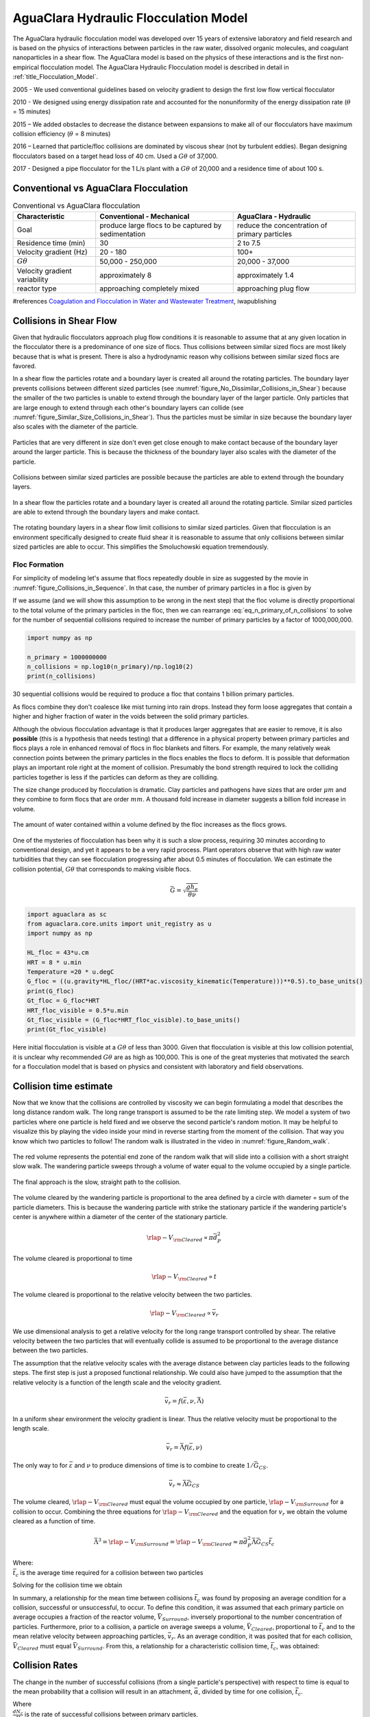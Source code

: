 .. _title_Flocculation_Model:

*****************************************
AguaClara Hydraulic Flocculation Model
*****************************************

The AguaClara hydraulic flocculation model was developed over 15 years of extensive laboratory and field research and is based on the physics of interactions between particles in the raw water, dissolved organic molecules, and coagulant nanoparticles in a shear flow. The AguaClara model is based on the physics of these interactions and is the first non-empirical flocculation model. The AguaClara Hydraulic Flocculation model is described in detail in :ref:`title_Flocculation_Model`.

2005 - We used conventional guidelines based on velocity gradient to design the first low flow vertical flocculator

2010 - We designed using energy dissipation rate and accounted for the nonuniformity of the energy dissipation rate (:math:`\theta` = 15 minutes)

2015 – We added obstacles to decrease the distance between expansions to make all of our flocculators have maximum collision efficiency (:math:`\theta` = 8 minutes)

2016 – Learned that particle/floc collisions are dominated by viscous shear (not by turbulent eddies). Began designing flocculators based on a target head loss of 40 cm. Used a :math:`G\theta` of 37,000.

2017 - Designed a pipe flocculator for the 1 L/s plant with a :math:`G\theta` of 20,000 and a residence time of about 100 s.

Conventional vs AguaClara Flocculation
---------------------------------------

.. csv-table:: Conventional vs AguaClara flocculation
   :header: "Characteristic", "Conventional - Mechanical", "AguaClara - Hydraulic"
   :align: center

   Goal, produce large flocs to be captured by sedimentation, reduce the concentration of primary particles
   Residence time (min), 30, 2 to 7.5
   Velocity gradient (Hz), 20 - 180, 100+
   :math:`G\theta`, "50,000 - 250,000", "20,000 - 37,000"
   Velocity gradient variability, approximately 8, approximately 1.4
   reactor type, approaching completely mixed, approaching plug flow

#references `Coagulation and Flocculation in Water and Wastewater Treatment <https://www.iwapublishing.com/news/coagulation-and-flocculation-water-and-wastewater-treatment>`__,
iwapublishing


Collisions in Shear Flow
------------------------

Given that hydraulic flocculators approach plug flow conditions it is reasonable to assume that at any given location in the flocculator there is a predominance of one size of flocs. Thus collisions between similar sized flocs are most likely because that is what is present. There is also a hydrodynamic reason why collisions between similar sized flocs are favored.

In a shear flow the particles rotate and a boundary layer is created all around the rotating particles. The boundary layer prevents collisions between different sized particles (see :numref:`figure_No_Dissimilar_Collisions_in_Shear`) because the smaller of the two particles is unable to extend through the boundary layer of the larger particle. Only particles that are large enough to extend through each other's boundary layers can collide (see :numref:`figure_Similar_Size_Collisions_in_Shear`). Thus the particles must be similar in size because the boundary layer also scales with the diameter of the particle.


.. _figure_No_Dissimilar_Collisions_in_Shear:

.. figure:: ../Images/no_collisions_when_different_sizes.png
   :target: https://youtu.be/f095r0Tvgoc
   :width: 400px
   :align: center
   :alt: No collisions between different sized particles

   Particles that are very different in size don't even get close enough to make contact because of the boundary layer around the larger particle. This is because the thickness of the boundary layer also scales with the diameter of the particle.

Collisions between similar sized particles are possible because the particles are able to extend through the boundary layers.

.. _figure_Similar_Size_Collisions_in_Shear:

.. figure:: ../Images/Similar_Size_Collisions_in_Shear.png
   :target: https://youtu.be/zP-CK5fNH6Y
   :width: 400px
   :align: center
   :alt: Favorable collisions between similar sized particles

   In a shear flow the particles rotate and a boundary layer is created all around the rotating particle. Similar sized particles are able to extend through the boundary layers and make contact.

The rotating boundary layers in a shear flow limit collisions to similar sized particles. Given that flocculation is an environment specifically designed to create fluid shear it is reasonable to assume that only collisions between similar sized particles are able to occur. This simplifies the Smoluchowski equation tremendously.

Floc Formation
===============

For simplicity of modeling let's assume that flocs repeatedly double in size as suggested by the movie in :numref:`figure_Collisions_in_Sequence`. In that case, the number of primary particles in a floc is given by

.. math::
  :label: eq_n_primary_of_n_collisions

    n_{primary} = 2^{n_{collisions}}

If we assume (and we will show this assumption to be wrong in the next step) that the floc volume is directly proportional to the total volume of the primary particles in the floc, then we can rearrange :eq:`eq_n_primary_of_n_collisions` to solve for the number of sequential collisions required to increase the number of primary particles by a factor of 1000,000,000.

.. math::
  :label: n_collisions_not_fractal

    n_{collisions} = \frac{log(n_{primary})}{log(2)}

.. code:: python

  import numpy as np

  n_primary = 1000000000
  n_collisions = np.log10(n_primary)/np.log10(2)
  print(n_collisions)

30 sequential collisions would be required to produce a floc that contains 1 billion primary particles.

As flocs combine they don't coalesce like mist turning into rain drops. Instead they form loose aggregates that contain a higher and higher fraction of water in the voids between the solid primary particles.

Although the obvious flocculation advantage is that it produces larger aggregates that are easier to remove, it is also **possible** (this is a hypothesis that needs testing) that a difference in a physical property between primary particles and flocs plays a role in enhanced removal of flocs in floc blankets and filters. For example, the many relatively weak connection points between the primary particles in the flocs enables the flocs to deform. It is possible that deformation plays an important role right at the moment of collision. Presumably the bond strength required to lock the colliding particles together is less if the particles can deform as they are colliding.

The size change produced by flocculation is dramatic. Clay particles and pathogens have sizes that are order :math:`\mu m` and they combine to form flocs that are order :math:`mm`. A thousand fold increase in diameter suggests a billion fold increase in volume.

.. _figure_Flocs_are_fractals:

.. figure:: ../Images/Flocs_are_fractals.png
   :target: https://youtu.be/tAAC-KY8ZgA
   :width: 400px
   :align: center
   :alt: Flocs are fractals

   The amount of water contained within a volume defined by the floc increases as the flocs grows.

One of the mysteries of flocculation has been why it is such a slow process, requiring 30 minutes according to conventional design, and yet it appears to be a very rapid process. Plant operators observe that with high raw water turbidities that they can see flocculation progressing after about 0.5 minutes of flocculation. We can estimate the collision potential, :math:`G\theta` that corresponds to making visible flocs.

.. math:: \bar G = \sqrt{ \frac{g h_e}{\theta \nu}}

.. code:: python

  import aguaclara as sc
  from aguaclara.core.units import unit_registry as u
  import numpy as np

  HL_floc = 43*u.cm
  HRT = 8 * u.min
  Temperature =20 * u.degC
  G_floc = ((u.gravity*HL_floc/(HRT*ac.viscosity_kinematic(Temperature)))**0.5).to_base_units()
  print(G_floc)
  Gt_floc = G_floc*HRT
  HRT_floc_visible = 0.5*u.min
  Gt_floc_visible = (G_floc*HRT_floc_visible).to_base_units()
  print(Gt_floc_visible)

Here initial flocculation is visible at a :math:`G\theta` of less than 3000. Given that flocculation is visible at this low collision potential, it is unclear why recommended :math:`G\theta` are as high as 100,000. This is one of the great mysteries that motivated the search for a flocculation model that is based on physics and consistent with laboratory and field observations.


Collision time estimate
-----------------------

Now that we know that the collisions are controlled by viscosity we can begin formulating a model that describes the long distance random walk. The long range transport is assumed to be the rate limiting step. We model a system of two particles where one particle is held fixed and we observe the second particle's random motion. It may be helpful to visualize this by playing the video inside your mind in reverse starting from the moment of the collision. That way you know which two particles to follow! The random walk is illustrated in the video in :numref:`figure_Random_walk`.

.. _figure_Random_walk:

.. figure:: ../Images/Random_walk.png
   :target: https://youtu.be/I9sEOJ-kB3A
   :width: 400px
   :align: center
   :alt: Random walk toward a collision

   The red volume represents the potential end zone of the random walk that will slide into a collision with a short straight slow walk. The wandering particle sweeps through a volume of water equal to the volume occupied by a single particle.


.. _figure_Final_approach:

.. figure:: ../Images/Final_approach.png
   :target: https://youtu.be/BtG-IxCGAUk
   :width: 400px
   :align: center
   :alt: Final approach to a collision

   The final approach is the slow, straight path to the collision.

The volume cleared by the wandering particle is proportional to the area defined by a circle with diameter = sum of the particle diameters. This is because the wandering particle with strike the stationary particle if the wandering particle's center is anywhere within a diameter of the center of the stationary particle.

.. math:: {\rlap{-} V_{\rm{Cleared}}} \propto \pi \bar d_P^2

The volume cleared is proportional to time

.. math:: {\rlap{-} V_{\rm{Cleared}}} \propto t

The volume cleared is proportional to the relative velocity between the two particles.

.. math:: {\rlap{-} V_{\rm{Cleared}}} \propto \bar v_r

We use dimensional analysis to get a relative velocity for the long range transport controlled by shear. The relative velocity between the two particles that will eventually collide is assumed to be proportional to the average distance between the two particles.

The assumption that the relative velocity scales with the average distance between clay particles leads to the following steps. The first step is just a proposed functional relationship. We could also have jumped to the assumption that the relative velocity is a function of the length scale and the velocity gradient.

.. math:: \bar v_r = f \left( \bar \varepsilon ,\nu ,\bar \Lambda \right)

In a uniform shear environment the velocity gradient is linear. Thus the relative velocity must be proportional to the length scale.

.. math:: \bar v_r = \bar \Lambda f \left( \bar \varepsilon ,\nu \right)

The only way to for :math:`\bar \varepsilon` and :math:`\nu` to produce dimensions of time is to combine to create :math:`1/\bar G_{CS}`.

.. math:: \bar v_r \approx \bar \Lambda \bar G_{CS}

The volume cleared, :math:`{\rlap{-} V_{\rm{Cleared}}}` must equal the volume occupied by one particle, :math:`{\rlap{-} V_{\rm{Surround}}}` for a collision to occur. Combining the three equations for :math:`{\rlap{-} V_{\rm{Cleared}}}` and the equation for :math:`v_r` we obtain the volume cleared as a function of time.

.. math::
  \bar \Lambda^3 = {\rlap{-} V_{\rm{Surround}}} = {\rlap{-} V_{\rm{Cleared}}} \approx \pi \bar d_P^2 \bar \Lambda \bar G_{CS} \bar t_c

| Where:
| :math:`\bar t_c` is the average time required for a collision between two particles

Solving for the collision time we obtain

.. math::
  :label: tc

  \bar t_c \approx \frac{\bar \Lambda^2}{\pi \bar d_P^2 \bar G_{CS}}

In summary, a relationship for the mean time between collisions :math:`\bar{t_{c}}` was found by proposing an average condition for a collision, successful or unsuccessful, to occur. To define this condition, it was assumed that each primary particle on average occupies a fraction of the reactor volume, :math:`\bar{V}_{Surround}`, inversely proportional to the number concentration of particles. Furthermore, prior to a collision, a particle on average sweeps a volume, :math:`\bar{V}_{Cleared}`, proportional to :math:`\bar{t_c}` and to the mean relative velocity between approaching particles, :math:`\bar{v}_r`. As an average condition, it was posited that for each collision, :math:`\bar{V}_{Cleared}` must equal :math:`\bar{V}_{Surround}`. From this, a relationship for a characteristic collision time, :math:`\bar{t_c}`, was obtained:

.. _heading_Floc_Collision_Rates:

Collision Rates
---------------

The change in the number of successful collisions (from a single particle's perspective) with respect to time is equal to the mean probability that a collision will result in an attachment, :math:`\bar{\alpha}`, divided by time for one collision, :math:`\bar t_c`.

.. math::
  :label: dNc

	 \frac{dN_c}{dt}=\frac{\bar{\alpha}}{\bar{t_{c}}},


| Where
| :math:`\frac{dN_c}{dt}` is the rate of successful collisions between primary particles,
| :math:`\bar{\alpha}` is the mean probability that a collision will result in an attachment,
| :math:`\bar{t_{c}}` is the mean time between collisions of primary particles.

The probability that two primary particles attach is expected to be equal to the probability that at least one of the colliding particles has a precipitated coagulant nanoparticle at the initial contact point. It is simpler to derive the probability of attachment from the probability that neither particle has a coagulant nanoparticle at the point where the two particles collide, since the probability of a successful collision includes the probabilities of one particle and of both particles having a coagulant precipitate. The probability of one particle colliding at a point without a coagulant precipitate is :math:`(1-\bar{\Gamma})`, so the probability of neither particle having a coagulant precipitate at the point of collision is :math:`(1-\bar{\Gamma})^2`. As this is the probability of a failed collision, the probability of a successful collision is :math:`1-(1-\bar{\Gamma})^2`.

Since the model assumes an initially monodisperse population of primary particles and that collisions between differently-sized particles are unfavorable, differential sedimentation is considered negligible.  Brownian motion is only significant for particles smaller than 1 :math:`\mu m` :cite:`Floc_Model-benjamin_water_2013`, and so this model makes the assumption that primary particles are larger than 1 :math:`\mu m`.

The collision rate :cite:`Floc_Model-pennock_theoretical_2016` can be obtained by substituting Equation :eq:`tc` into Equation :eq:`dNc`.

.. math::
  :label: Nclam

	  \frac{dN_{c}}{dt}=\pi\bar{\alpha}\frac{\bar{d}_{P}^2}{\bar \Lambda^2} \bar G_{CS}


where :math:`\bar G_{CS}` is the Camp Stein velocity gradient.

Because the flocculation performance equation will ultimately track particle concentration, the concentration of primary particles, :math:`C_{P}`, was substituted for :math:`\bar \Lambda` using

.. math::
  :label: Ld

	 \bar \Lambda^3=\frac{\pi}{6}\frac{\rho_{P}}{C_{P}}\bar{d}_P^3,


where :math:`\rho_{P}` is the characteristic density of primary particles. Equation :eq:`Ld` can be substituted into Equation :eq:`Nclam` to result in:

.. math::
  :label: Ncld

   dN_{c}=\pi\bar{\alpha}\left(\frac{6}{\pi}\frac{C_{P}}{\rho_P}\right)^{2/3}\bar G_{CS}dt.



Equation :eq:`Ncld` reveals that :math:`\frac{dN_c}{dt}` increases with :math:`C_P` and :math:`\bar{\Gamma}`. During flocculation
:math:`C_P` will decrease and thus :math:`\frac{dN_c}{dt}` will also decrease.

Coagulant nanoparticle and primary particle Model
-------------------------------------------------

Continuing from :cite:`Floc_Model-pennock_theoretical_2016`, the above Lagrangian differential relationships are further developed to become integrated performance prediction equations. Equation :eq:`Ncld` cannot be integrated as written because the concentration of primary particles is expected to change with each collision, and thus that relationship must be specified. During the average time required for one collision it is expected that approximately :math:`e^{-1}` of the particles will undergo at least one collision. The time required for a collision will change as flocculation proceeds as the average distance between primary particles increases. The rate of loss of primary particles due to successful collisions will be first order with respect to the number of successful collisions.

.. math::
  :label: dCP

	 \frac{dC_{P}}{dN_{c}}=-kC_{P},


where :math:`k` is an experimentally-derived constant that physically represents the portion of the primary particles that become settleable particles on average after each collision time, :math:`\bar{t_c}`, and will depend, in part, upon the design capture velocity, :math:`\bar v_c`, used for sedimentation. Since :math:`\bar{t_c}` increases over time as :math:`\bar \Lambda` increases, the above formulation is not proportional to :math:`\frac{dC_P}{dt}`. Physically, Equation :eq:`dCP` states that, with each progressive primary particle collision, :math:`C_P` decreases by some proportion. Further, Equation :eq:`dCP` states that this decrease is directly proportional to :math:`C_P`. With each successive successful collision, the absolute reduction in :math:`C_P` is less than the prior one. The value of :math:`k` is expected to be less than 1, because not all primary particles will have a collision and grow to a size with a sedimentation velocity greater than :math:`\bar v_c` in the average time required for a collision.

Having Equation :eq:`dCP`, the next step is to substitute it into Equation :eq:`Ncld` and integrate. Solving Equation :eq:`dCP` for :math:`dN_{c}`, substituting it into Equation :eq:`Ncld` and rewriting the equations in terms of primary particles results in Equation :eq:`dCPlam`,

.. math::
  :label: dCPlam

	 \frac{dC_{P}}{-kC_{P}}=\pi\bar{\alpha}\left(\frac{6}{\pi}\frac{C_{P}}{\rho_P}\right)^{2/3}\bar G_{CS}dt,


It is interesting to note that rearranging Equation :eq:`dCPlam` in terms of :math:`\frac{dC_P}{dt}` gives a :math:`C_P` exponent of :math:`\frac{5}{3}`. Previous flocculation rate equations were second-order, but the observed flocculation rate was less than second-order :cite:`Floc_Model-benjamin_water_2013`. The slight deviation from an exponent of two comes from the assumption of :cite:`Floc_Model-pennock_theoretical_2016` that relative velocity between colliding particles scales with :math:`\Lambda` rather than :math:`d_P`. This is to say that, in dilute suspensions characteristic of raw water, where particles are separated by :math:`\bar \Lambda\gg \bar{d}_P`, the majority of :math:`\bar{t_c}` is spent with the distance between particles characterized by :math:`\bar \Lambda` instead of :math:`\bar{d}_P`. The time required for the final approach for a collision is hypothesized to be insignificant compared the time for :math:`\bar{V}_Cleared` to equal :math:`\bar{V}_Surround`.

From Equation :eq:`dCPlam` it is possible to integrate and obtain equations for flocculation performance. After separation of variables, one side of the equation is integrated with respect to time from the initial time (:math:`t=0`) to the time of interest, generally taken to be the mean hydraulic residence time (:math:`t=\theta`). The other side of the equation is integrated with respect to the concentration of primary particles from the value at the initial time (:math:`C_{P_0}`), equivalent to the initial concentration of primary particles, to the concentration of primary particles at the time of interest (:math:`C_{P}`). The integral becomes:

.. math::
  :label: intdCPlam

	 \frac{1}{\pi}\left(\rho_{P}\frac{\pi}{6}\right)^{2/3}\int_{C_{P_0}}^{C_{P}}C_{P}^{-5/3}dC_{P}=-k\bar{\alpha}\bar G_{CS}\int_0^\theta dt.


The integral on the left hand side assumes that :math:`\rho_{P}` does not change as :math:`C_P` changes. One assumption on the right side is that :math:`\bar{\Gamma}`, of which :math:`\bar{\alpha}` is a function, does not vary with :math:`t`. This requires that adsorption of coagulant to colloidal particles in rapid mix be fast enough to be approximated as completed by the beginning of flocculation. This assumption may not be valid for high rate flocculators especially under conditions of low :math:`C_{P_0}`. Further work on the rate and efficacy of coagulant nanoparticle attachment to primary particle surfaces is needed.

The other assumption on the right hand side is that the mean velocity gradient, :math:`\bar G_{CS}`, does not change over the course of the flocculation process. In mechanically-mixed flocculators, the use of a simple spatial average is not reasonable, as the velocity gradient changes dramatically from the bulk flow to the tip of the impeller blade and individual particles follow different paths that expose them to different velocity gradient zones in different sequences and durations :cite:`Floc_Model-boller_particles_1998`. The distribution of residence times in a mechanical flocculator would also need to be taken into account for the integration. For baffled hydraulic flocculators, on the other hand, the use of the spatial average, :math:`\bar G_{CS}`, and considering it constant with :math:`t` is generally a reasonable approximation, as mixing energy in a well-designed hydraulic flocculator is rather uniformly distributed spatially, the zones of higher energy dissipation rate after the baffles do not vary appreciably with time when operating at a constant flow rate, and all particles have similar residence times in the flocculator.

Integration of Equation :eq:`intdCPlam` gives:

.. math::
  :label: CPlamint

	 \frac{3}{2\pi}\left(\rho_{P}\frac{\pi}{6}\right)^{2/3}\left(C_{P}^{-2/3}-C_{P_0}^{-2/3}\right)=k\bar{\alpha}\bar G_{CS}\theta.


This can be put in terms of :math:`\bar \Lambda` for simplicity by using Equation :eq:`Ld` and rearranging in terms of the familiar Camp-Stein parameter, :math:`\bar G_{CS}\theta`, to be

.. math::
  :label: Gtlam

	 \bar G_{CS}\theta = \frac{3}{2}\frac{{\left( {{\bar \Lambda ^2} - \bar \Lambda_0^2} \right)}}{{k\pi\bar{\alpha} \bar{d}_P^2}}.


Equation :eq:`Gtlam` gives guidance for flocculator design in that higher values of :math:`\bar G_{CS}\theta` are needed for flocculators to achieve greater changes in :math:`\bar \Lambda` (or :math:`C_P`) or to overcome low :math:`\bar{\Gamma}`. It should be noted that the :math:`\bar \Lambda_0` term in Equation :eq:`Gtlam` will generally be very small compared to the :math:`\bar \Lambda` term for most flocculation scenarios. In this case the initial particle separation distance, :math:`\bar \Lambda_0` can be considered negligible. While simplifying the equation, this also gives the result that **flocculators must be designed** not so much for the particle concentrations they will receive but **for the particle concentrations they are intended to produce**.

Modifying Equation :eq:`Gtlam` to be in terms of :math:`C_P` produces:

.. math::
  :label: GtlamSim

	 \bar G_{CS}\theta = \frac{3}{2k\pi\bar{\alpha}}\left(\frac{\pi}{6}\frac{\rho_P}{C_P}\right)^{2/3}.


A desirable way to represent flocculation performance is with the negative log of the fraction of particles remaining (also often referred to as log removal), :math:`pC^\star`, given in :cite:`Floc_Model-swetland_flocculation-sedimentation_2014` as:

.. math::
  :label: pC

	 p{C^\star}=-\log_{10}\left(\frac{C_{P}}{C_{P_0}}\right)


Likewise, a way to simplify Equation :eq:`CPlamint` is to put it in terms of the particle volume fraction, :math:`\phi`, defined as:

.. math::
  :label: phi

	 \phi=\frac{C_P}{\rho_P}=\frac{\pi}{6}\left(\frac{\bar{d}_P}{\bar \Lambda}\right)^3.


Putting Equation :eq:`CPlamint` in terms of :math:`pC^\star` and
:math:`\phi` results in:

.. math::
  :label: pClam

	 p{C^\star}=\frac{3}{2}\log_{10}\left[\frac{2}{3}\left(\frac{6}{\pi}\right)^{2/3}k\pi\bar{\alpha}\bar G_{CS}\theta\phi_0^{2/3}+1\right].


Equation :eq:`pClam` is a predictive performance model for flocculation in flows with long range particle transport toward collisions dominated by viscous forces. It is proposed as applicable to both laminar and turbulent hydraulic flocculators. Given the properties of the flocculator (:math:`\bar G_{CS}` and :math:`\theta`) and its influent (:math:`\phi_0` and :math:`\bar{\alpha}`), flocculation performance can be predicted in terms of :math:`pC^*`. The development of Equation :eq:`pClam` was the result of a team effort of Cornell University's AguaClara program and hence it will be subsequently referred to as the AguaClara flocculation model.


Experimental Protocols
----------------------

Equation :eq:`pClam` was tested under turbulent conditions. The design scheme chosen to meet these requirements was a tube flocculator, illustrated in :numref:`figure_apparatus` and described in :cite:`Floc_Model-pennock_theoretical_2016`. This tube flocculator operated in the turbulent flow regime, which for pipe flow means that :math:`Re>4,000` :cite:`Floc_Model-granger_fluid_1995`. The change in mean energy dissipation rate due to any modification to the system was approximated by

.. math::
  :label: EDR

	 \bar{\varepsilon}=\frac{gh_\ell}{\theta},


where :math:`g` is the acceleration due to gravitational force and :math:`h_\ell` is the head loss across the flocculator. As mentioned previously, the use of :math:`\bar \varepsilon` assumes that the energy dissipation rate throughout the flocculator is completely uniform so that it can be represented with a simple spatial average rather than a weighted average accounting for the proportion of the flow passing through different zones of energy dissipation rate. This approximation requires that the majority of energy dissipation (represented by head loss) is due to fluid shear (minor loss) in the bulk flow. If the head loss across a flocculator were primarily as a result of shear on the reactor walls (major loss), only a small fraction of the flow would experience this energy dissipation rate in the near-wall zone, and estimating the mean energy dissipation rate by this method would be invalid.

It is hypothesized, however, that the constrictions in the tube flocculator created submerged free jets downstream, generating fluid shear across the cross section of the flow :cite:`Floc_Model-pennock_theoretical_2016`. This hypothesis is supported by a calculation of the head loss due to wall shear using the Darcy-Weisbach Equation :cite:`Floc_Model-granger_fluid_1995`. The turbulent tube flocculator would be expected to have a total head loss of around 7 cm if only wall shear were present, but an average head loss of 90 cm was measured across the flocculator by means of a differential pressure sensor, indicating that significant fluid shear is present.

Referring to Equation :eq:`EDR`, changing the head loss by changing the constriction of the tubes or changing the water elevation difference across the flocculator would change the energy dissipation rate. Likewise, either of the above two modifications would change the mean hydraulic residence time in the flocculator. This could also be accomplished by changing the length of the flocculator.

.. _figure_apparatus:

.. figure:: ../Images/PennockFig1.png
   :width: 400px
   :align: center
   :alt: Experimental apparatus

   Diagram of Turbulent Tube Flocculator adapted from :cite:`Floc_Model-pennock_theoretical_2016` with modifications made to the outlet weir system and the addition of strong base solution.



:numref:`figure_apparatus` illustrates the process sequence used in this study. At the beginning of the process, tap water from the Cornell University Water Filtration Plant came into the system with, on average, a pH of 7.67, a turbidity of 0.056 nephelometric turbidity units (NTU), a total hardness of 150 mg/L, a total alkalinity of 140 mg/L, and a dissolved organic carbon (DOC) concentration of 1.80 mg/L :cite:`Floc_Model-bp-mws_drinking_2016`. This water was temperature-controlled by means of a PID (proportional-integral-derivative) controller, which regulated the relative fractions of hot water and cold water used to maintain the level in the constant head tank. The temperature-controlled water was passed through a granular activated carbon (GAC) filter to reduce the effect of dissolved organic matter (DOM) on experimental results. The water was then sent to the constant head tank, where it was bubbled with air to strip out supersaturated dissolved gases that might come out of solution during the experiment, resulting in formation of bubbles.

From the constant head tank, this conditioned water was delivered to the turbulent tube flocculator. Before entry to the flocculator, the water was set at a constant primary particle concentration by means of a computer-controlled peristaltic pump that introduced a concentrated kaolinite clay suspension (R.T. Vanderbilt Co., Inc., Norwalk, Connecticut) of about 250 g/L. A fraction of the mixed flow was sampled by a peristaltic pump and analyzed for turbidity with an HF Scientific MicroTOL turbidimeter at a distance of greater than ten diameters downstream from the clay input and then reintroduced at the point where clay suspension was added. This turbidity reading was input into a PID control system which determined the speed of the clay pump according to the discrepancy between the influent turbidity and the experimental target value.

Along with the clay, strong base (NaOH) manufactured by Sigma-Aldrich (St. Louis, MO) was added upstream of the flocculator with a peristaltic pump to keep the pH of the water at :math:`7.5\pm0.5`, which was the criterion set for the pH in these experiments. In the winter, the pH of the tap water dropped close to 7, and so sufficient NaOH was added to account for seasonal variations in the natural base-neutralizing capacity (BNC) of the water and to raise the pH above 7 to around 7.5.  This base addition was also sufficient to neutralize the acidity of the polyaluminum chloride (PACl) coagulant used for this study, which had been found to impact the solubility of PACl at high doses. Base doses were calculated to account for the normality of the PACl solution, based on a titration which found that the PACl solution was approximately 0.025 equivalents of strong acid per gram as Al.

Just prior to entering the flocculator,  PACl coagulant (PCH-180) manufactured by the Holland Company, Inc. (Adams, Massachusetts) was added to the flow by a computer-controlled peristaltic pump which varied the coagulant dose between experiments. After entering the system, the coagulant then entered a small orifice used to accomplish rapid mix by forming a jet downstream. From there, the suspension traveled up through the flocculator made of 3.18 cm (1.25 in) inner diameter tubing. Within the flocculator, the fluid passed through constrictions in the tubing that caused the flow to contract, resulting in flow expansions afterward and achieving increased mixing and energy dissipation.

After leaving the flocculator, the flow passed a vertical tube with a free surface that served as an air release. This removed bubbles in the system so that they would not interfere with settling or analysis of the flocs. A portion of the flow was then diverted for sedimentation by means of a peristaltic pump up a clear one-inch PVC pipe angled at :math:`60^{\circ}`. The flow rate through the pump was selected based on the dimensions of the tube and its angle to achieve a desired capture velocity, :math:`\bar v_c`. The supernatant from this tube settler was passed through an HF Scientific MicroTOL nephelometric turbidimeter to record the effluent turbidity for the duration of the experiment. Recording the settled effluent turbidity made it possible to calculate the :math:`pC^*` term in Equations :eq:`pClam` (in terms of primary particles) and also made possible comparison with data from :cite:`Floc_Model-swetland_flocculation-sedimentation_2014`.

After data from the settled flocs had been collected, the flow from the effluent turbidimeter was sent to the drain along with the bulk flow. The bulk flow traveled past a second air release before exiting the drain. The air release gave the flow exiting the drain a free surface as it flowed over the exit weir so that the exiting water developed into a supercritical flow. Thus, the flow over the weir was not influenced by the flow downstream of the free surface, and the flow rate could be controlled by adjusting the elevation of the free surface before the drain. The outlet weir was a 1-1/4" PVC pipe within an upright 3" clear pipe, which were joined by a flexible coupling adapter. The effluent water accumulated in the clear outer pipe until it reached the elevation of the top of the inner pipe and flowed down through it. The flow rate could be adjusted by loosening the flexible coupling so that the elevation of the top of the inner pipe could be adjusted. As the bulk flow exited down out of the inner pipe to the drain, it passed over a glass electrode sensor to
measure pH.

Results
-------

The above process was used to conduct the experiments to test the applicability of Equation :eq:`pClam` in turbulent flocculation. The influent turbidity was set at a constant of 900 NTU. The mean energy dissipation rate was about 21.5 mW/kg, which resulted from choosing a flow rate of about 110 mL/s so that the Reynolds number was just above 4,000. These values were chosen to ensure viscous-dominated turbulent initial conditions. For these experiments, coagulant doses ranged from 0.05 to 98 mg/L as Al. A :math:`\bar v_c` of 0.12 mm/s was used for all experiments. Data from these nominally viscous experiments are shown in :numref:`figure_PennockFig2` as a function of coagulant dose.


.. _figure_PennockFig2:

.. figure:: ../Images/PennockFig2.png
   :width: 400px
   :align: center
   :alt: internal figure

   Effluent turbidity as a function of coagulant dose for experiments performed with influent turbidity of 900 NTU, velocity gradient of 147 Hz, and hydraulic residence time of about 413 s.


The data shown in :numref:`figure_PennockFig2` were compared with the viscous model, as shown in :numref:`figure_PennockFig3`.
In this graph, the data are plotted in terms of Equation :eq:`pClam` and its corresponding composite parameter taken from Equation :eq:`Nclam`,

.. math::
  :label: Paramlam

	 N_{c}\propto\bar{\alpha}\theta \bar G_{CS}\phi_0^{2/3}.

.. _figure_PennockFig3:

.. figure:: ../Images/PennockFig3.png
   :width: 400px
   :align: center
   :alt: internal figure

   Fit of Equation :eq:`pClam` to data from :math:`Re\approx 4,000` experiments. Hollow points indicate data not used in fitting the model.

At the highest values, however, a marked decrease begins. For these graphs, the model fits were done for all points where increasing performance was seen, because the model does not currently include a mechanism for the decreasing performance. The values for :math:`k` were determined by the Levenberg-Marquardt algorithm, and the value for the model was 0.030. The :math:`R^2` value for the fit is 0.958 and the sum of squared errors is 0.228 (mean pC* error of 0.128).

From the values given previously, the ratio :math:`\frac{\bar \Lambda_0}{\bar{\eta}}` can be calculated for the experimental conditions. Equation :eq:`Ld` can be used to compute (:math:`\bar \Lambda_0`). For these experiments, :math:`\bar{d}_P` is taken to be the average diameter of kaolinite clay particles, found by :cite:`Floc_Model-wei_coagulation_2015` and :cite:`Floc_Model-sun_characterization_2015` to be 7 :math:`\mu m`. The concentration can be converted from NTU to the necessary mass/volume (mg/L) unit by using as a proportion the measurement reported by :cite:`Floc_Model-wei_coagulation_2015` of 68 NTU for 100 mg/L of kaolinite clay. Last, the density was assumed to be 2.65 g/:math:`cm^3` for kaolinite.

For flocculation in laminar flows, data were used from the work of :cite:`Floc_Model-swetland_flocculation-sedimentation_2014`. :numref:`figure_PennockFig5` shows Equation :eq:`pClam` fit to results for a capture velocity of 0.12 mm/s at two hydraulic residence times, five influent turbidity values and a range of coagulant doses. :cite:`Floc_Model-swetland_flocculation-sedimentation_2014` showed that the projected x-axis intercept of the linear region of the data (with a log-log slope of 1 according to her plotting of the data) was proportional to the capture velocity used for sedimentation. Correspondingly, :math:`k` is expected to be a function of capture velocity.

.. _figure_PennockFig5:

.. figure:: ../Images/PennockFig5.png
   :width: 400px
   :align: center
   :alt: internal figure

   Fit of Equation :eq:`pClam` to laminar flocculation data from :cite:`Floc_Model-swetland_flocculation-sedimentation_2014`.


Referring to :numref:`figure_PennockFig5`, Equation :eq:`pClam` fits the data from :cite:`Floc_Model-swetland_flocculation-sedimentation_2014` well with a :math:`k` value of 0.027. The resulting :math:`R^2` for this fit is 0.844. The sum-squared error is 5.03, giving an average pC* error of 0.034 for the fit.

Discussion
----------

The goodness of fit seen in :numref:`figure_PennockFig3` and :numref:`figure_PennockFig5` indicate that the model captures the important mechanisms governing flocculation performance for a wide range of coagulant doses in both laminar and turbulent hydraulic flocculation. One of the challenges in fitting the data pertained to the assumption made for the characteristic diameter of PACl precipitate clusters, :math:`\bar{d}_C`. This value has significant influence on the value of :math:`\bar{\Gamma}`, which in turn influences the values of the composite parameter (Equation :eq:`Paramlam`).

It is known that PACl contains aluminum monomers and oligomers as well as :math:`\mathrm{Al_{13}}` and :math:`\mathrm{Al_{30}}` nanoclusters, with the larger :math:`\mathrm{Al_{30}}` nanoclusters having a diameter of 1 nm and a length of 2 nm :cite:`Floc_Model-mertens_polyaluminum_2012`. It has been found, however, that the components of PACl self-aggregate and go on to form larger clusters :cite:`Floc_Model-swetland_influence_2013`. For these experiments, the value of :math:`\bar{d}_\mathrm{C}` was chosen based on sizing experiments performed by Garland (2017) with a Malvern Zetasizer Nano-ZS to analyze a 138.5 mg/L (as Aluminum) solution of PACl.

A limitation of the model can be seen in the data in :numref:`figure_PennockFig3` at higher values of the composite parameters. After increasing steadily for all of the preceding range of coagulant doses, the performance began to decline after the dose of 10.9 mg/L as Aluminum. A simple hypothesis for the decline in performance (which corresponds with an effluent turbidity increase over the five data points from 2.7 NTU to 11.1 NTU) is that an increase in free PACl nanoparticles made a significant contribution to the effluent turbidity. As the PACl concentration increased, the coverage of reactor and clay platelet surfaces by coagulant became more complete and the free coagulant concentration also increased. With very high coagulant doses like the ones used in the upper end of the experimental range, it is possible that the formation of PACl self-aggregates was favorable, increasing the turbidity of the suspension. Indeed, calculation of the volume fraction for the 10.9 mg/L experimental PACl dose gives a volume fraction value (for clay and coagulant combined) of :math:`6.1\times10^{-4}`, while for the highest dose of 98 mg/L as Al, the value was :math:`8.3\times10^{-4}`, a 37\% increase due solely to the increased contribution of PACl precipitates.

Another possibility is that as :math:`\bar{\Gamma}` increases above 0.5, the resulting flocs are increasingly formed by PACl-PACl bonds instead of by PACl-kaolinite bonds. If the PACl-PACl bonds are weaker than PACl-kaolinite bonds, it is possible that attachment efficiency decreases for high :math:`\bar{\Gamma}`. The weakness of PACl-PACl bonds compared with PACl-kaolinite bonds is suggested by the relative charges of PACl and kaolinite. While PACl precipitate surfaces are positively charged, the surfaces of kaolinite are mostly negatively charged :cite:`Floc_Model-wei_coagulation_2015`. Therefore, it follows that PACl precipitates will likely have more affinity for kaolinite surfaces than for other PACl precipitates. The :math:`\bar{\Gamma}` calculated for the peak performance was 0.52, and so it is possible that performance decreased past this point because the strength of bonds for experiments at higher doses were weaker.

Applying the AguaClara flocculation model to the design of a hydraulic flocculator indeed gives reasonable results. Assuming that a flocculator is expected to receive sufficiently high turbidities that the influent concentration can be neglected, Equation :eq:`GtlamSim` can be used. In order for it to treat to a settled effluent of 3 NTU (pre-filtration) with sufficient PACl to achieve a surface area coverage fraction of 0.5, it would need to have a :math:`\bar G_{CS}\theta` of 99,600. :cite:`Floc_Model-davis_introduction_2008` give the range of  :math:`\bar G_{CS}\theta` values pertinent to flocculation of high turbidities as between 36,000 and 96,000, so this result is reasonable. This analysis does not account for removal of particles in a floc blanket that would enable use of a lower value of :math:`\bar G_{CS}\theta`.

Regarding flocculator design, recommended values of :math:`\bar G_{CS}` in flocculation range from :math:`10\:\mathrm{\frac{1}{s}}` to :math:`100\:\mathrm{\frac{1}{s}}`, which correspond to :math:`\bar{\varepsilon}` values of about 0.1 to 10 mW/kg :cite:`Floc_Model-mcconnachie_design_2000`. However, there is evidence that higher velocity gradients are advantageous, as found by :cite:`Floc_Model-garland_revisiting_2016` as well as the work done in this study, which made use of energy dissipation rates of about 22 mW/kg. For hydraulic flocculators, at least, designers should consider using higher energy dissipation rates than conventionally used, since they have a much lower ratio of maximum to average energy dissipation rate, leading to less floc breakup at high energy dissipation rates compared to mechanically mixed flocculators.

The assumption that nonsettleable particle removal is proportional to primary particle removal appears to be supported by the goodness of fit supplied by the AguaClara  flocculation model to the data (see :numref:`figure_PennockFig3`). This assumption is likely included in the values of :math:`k` fit by the model. A mechanistic understanding of :math:`k` will require that the proportionality between nonsettleable and primary particles be understood explicitly. It is possible that :math:`k` is a function of rapid mix effectiveness, and since :math:`k` predicts :math:`pC^*`, it will also be dependent on :math:`\bar v_c`. Future experiments at varying :math:`\bar v_c` are planned. Currently, :math:`\bar{\alpha}` is calculated assuming that coagulant nanoparticle attachment to the primary particles was accomplished very early on in the flocculator, but if colloid coating by coagulant nanoparticles is dependent upon diffusion rather than exclusively on hydraulic shear, it will be a function of time in addition to :math:`\bar G_{CS}\theta`, making flocculation less effective at high flow rates. Additionally, the use of :math:`\bar{\varepsilon}` (or :math:`\bar G_{CS}`) assumes a uniform energy dissipation rate in the flocculator. Any spatial deviation in the laboratory flocculator from a uniform energy dissipation rate would have had an impact on the values of :math:`k` relative to their theoretical values, which are dictated by the rate of conversion of primary particles to flocs.

Summaries
---------

We developed a model that predicts hydraulic flocculator performance. Regardless of whether the flow is laminar or turbulent, viscous forces control the relative velocities between particles on a collision path, and the performance equation is :math:`pC^*=\frac{3}{2}\log_{10}\left[\frac{2}{3}\left(\frac{6}{\pi}\right)^{2/3}\pi k\bar{\alpha}\bar G_{CS}\theta\phi_0^{2/3}+1\right]`.

Model predictions were compared with data from :cite:`Floc_Model-swetland_flocculation-sedimentation_2014`. To validate the first equation and the second equation in turbulent flow, experiments were conducted in turbulent flow for initial conditions of :math:`\frac{\bar \Lambda}{\bar{\eta}}<1`. It was found that the viscous equation was slightly more suitable in these conditions. Until further work is done on delineating the relative predominance of viscous and inertial forces over the range of turbulent flocculation conditions, the authors recommend using the AguaClara flocculation model. For design purposes, this model indicates that flocculator design is more sensitive to the desired effluent concentration of particles than the range of influent concentrations that might be encountered. This study also supports the use of higher energy dissipation rates (or velocity gradients) than conventionally recommended for hydraulic flocculators. Further work is needed to characterize the functional dependence of :math:`k` on capture velocity and energy dissipation rate, as well as the relationship between the final concentrations of primary and primary
particles.


Geometric Explanation of the Effects of Humic Acid on Flocculation
==================================================================
Dissolved organic matter (DOM) is ubiquitous in natural waters and has considerable influence on drinking water treatment, since the presence of DOM can create a need for increased coagulant doses in addition to being a precursor of disinfection byproducts (DBPs). This work evaluated use of polyaluminum chloride (PACl) as a coagulant for a synthetic water to determine the effect of DOM on the settled effluent turbidity. The research employed the hydraulic flocculation performance model previously discussed and made additions to the model algorithm to incorporate the effects of humic acid on flocculation of inorganic particulate matter. Data were obtained using a laminar-flow tube flocculator and a lamellar tube settler. Two adjustable model parameters were used to fit data, one related to the capture velocity used for sedimentation, and one that estimated the average size of dissolved humic acid molecules. The modified model that accounted for the presence of humic acid was able to independently predict the experimental results from 60 experiments at a different influent turbidity. This section is based on *Observations and a Geometric Explanation of the Effects of Humic Acid on Flocculation* published in Environmental Engineering Science in 2019 (DOI#10.1089/ees.2018.0405), and the reader is encouraged to consult this article for more details.

Introduction
------------
Optimal flocculation conditions for turbidity or pathogen removal are not always the same as those for DOM removal (Hua and Reckhow, 2008). Because of the variable composition of DOM, the mechanisms of removal could be different for different types of DOM in water (Sharp and Jarvis, 2006). Jarvis and Jefferson (2007) state that the mechanisms through which DOM is removed include a combination of charge neutralization, adsorption, entrapment, and complexation with coagulant polycations into suspended particulate aggregates. The hydrophobic fraction of DOM, which includes humic acids, is generally removed in coagulation more effectively than the hydrophilic fraction (Marhaba et al., 2003; Matilainen et al., 2010). For the system considered in this research, the mechanisms of DOM (humic acid) attachment to coagulant (PACl with 10.6% Al2O3 w/w and basicity, OH/Al, of 2.1), appear to be adsorption (Yan et al., 2008) or complexation (Lin et al., 2014; Xiong et al., 2018).

Prehydrolyzed polymer coagulants, such as polyaluminum chloride (PACl), have several advantages over conventional coagulants, such as alum, but the characteristics of the raw water (e.g., pH, alkalinity, and DOM content) affect the performance of different coagulants. As a result, prehydrolyzed coagulants do not consistently improve the removal efficiency of DOM (Hu et al., 2006).

The research described in this paper builds on the AguaClara hydraulic flocculation model developed by Pennock et al. (2018) and adds detail to the attachment efficiency coefficient describing geometric and probabilistic interactions between clay, coagulant, DOM, and reactor walls. The synthetic raw water used in experiments added one type of DOM, humic acid, to a previously studied synthetic system (Swetland et al., 2014) with the expectation that the resulting system would be sufficiently well-characterized to develop a predictive model.

Model Formation
---------------

In laminar-flow flocculators, the velocity of one floc relative to another scales with the average separation distance between flocs (Swetland et al., 2014). The time between floc collisions is inversely proportional to both :math:`\phi` and the relative velocity between flocs. Because the relative velocity between flocs is proportional to separation distance, the time between collisions is proportional to :math:`{\phi }^{\frac{1}{3}}`, since the average separation distance, :math:`\overline \Lambda`, is given by

.. math::

  \overline \Lambda=d_{\mathrm P}{\left(\frac{\pi }{6\phi }\right)}^{\frac{1}{3}}.

The result is that, for laminar flow, the average time for primary particle collisions scales with :math:`{\phi }^{-\frac{2}{3}}` (Weber-Shirk and Lion 2010).

A laminar-flow hydraulic flocculator model was developed and validated based on the above analysis in Pennock et al. (2018) with the form

.. math::
  :label: eq_AguaClara_Flocculation_Model

  \mathrm{p}C^{*}=\frac{3}{2}{{\log}_{10} \left[\frac{2}{3}{\left(\frac{6}{\pi }\right)}^{\frac{2}{3}}\pi k\overline{\alpha }\overline G_{CS}\theta {\phi }^{\frac{2}{3}}_0+1\right]\ },

where  :math:`k` is a fitting parameter dependent on the value of :math:`V_{\mathrm c}` used for sedimentation, :math:`\overline{\alpha }` is the mean fraction of collisions that are successful (i.e., result in aggregation), and :math:`\mathrm{p}C^*` is defined as

.. math::
  :label: eq_pC_AguaClara_Flocculation_Model

  \mathrm{p}C^*=-{\log \left(\frac{\mathrm{Effluent\ Turbidity}}{\mathrm{Influent\ Turbidity}}\right)\ }.

Equation :eq:`eq_AguaClara_Flocculation_Model`, referred to as the AguaClara flocculation model in Pennock et al. (2018), is a Lagrangian hydrodynamic model that assumes that the aggregation of primary particles is rate-limiting. It further assumes that these particles, on average, will collide when the volume of fluid swept out as one particle approaches the other is equal to the average volume occupied by a single particle in the suspension. The time for these collisions to occur increases as flocculation proceeds, since the concentration of primary particles decreases in a way that is assumed to be first order with respect to collisions. Thus, with each successive collision, the average volume occupied by primary particles increases, and it takes longer for the next collision to occur. In Equation :eq:`eq_AguaClara_Flocculation_Model`, performance is linearly proportional to the logarithm of the effective collision potential, :math:`\log(\overline{\alpha }\overline G_{CS}\theta {\phi }^{2/3}_0)`.

This group of parameters is the same as the group first described by Swetland et al. (2014), with the exception that they used the estimated fractional coverage of the colloid surface by coagulant, :math:`{\overline{\Gamma}}_{\mathrm{PACl-Clay}}`, as a measure of attachment efficiency instead of :math:`\overline{\alpha }`. Pennock et al. (2018) recognized that surface coverage of both particles participating in a collision matters, and introduced :math:`\overline{\alpha }` to convert the geometric information contained in :math:`{\overline{\Gamma}}_{\mathrm{PACl-Clay}}` to a probability of a successful collision. Using data gathered by Swetland et al. (2014), Pennock et al. (2018) were able to predict the results of independent laminar flocculation experiments with no adjustable parameters in the absence of added DOM.

Experimental results obtained with added humic acid made clear that the attachment efficiency was adversely affected by the addition of humic acid.  Referencing adsorption measurements by Davis (1982), a minority (his study found 20\%) of added DOM would be adsorbed by kaolinite at the experimental pH of 7.5. Thus, most humic acid macromolecules were available to attach to the added coagulant nanoparticles. The following simplifying assumptions were made to account for the presence of humic acids: 1) humic acid macromolecules attach to coagulant nanoparticles to form nanoaggregates, 2) nanoaggregates attach to clay and to the reactor walls, and 3) the surfaces of precipitated coagulant nanoparticles promote adhesion, while the surfaces of bound humic acids prevent adhesion.

In this study, humic acid macromolecules and PACl nanoparticles were modeled as spheres. Based on the size of coagulant nanoparticles and humic acid macromolecules, their number concentrations, :math:`N_{\mathrm HA}` and :math:`N_{\mathrm PACl}` respectively, can be estimated by

.. math::

   N_{\mathrm HA}=\ \frac{C_{\mathrm HA}}{{\rho }_{\mathrm HA}\frac{\pi }{6}{d_{\mathrm HA}}^3}

and

.. math::

   N_{\mathrm PACl}=\ \frac{C_{\mathrm PACl}}{{\rho }_{\mathrm PACl}\frac{\pi }{6}{d_{\mathrm PACl}}^3},

where :math:`C_{\mathrm PACl}` is the dose of coagulant in mg/L as Al; :math:`C_{\mathrm HA}` is the concentration of humic acid in mg/L; :math:`{\rho }_{\mathrm PACl}` is the density of the coagulant (Swetland et al. (2013) found :math:`1,138 \frac{\mathrm kg}{\mathrm m^3}`); :math:`{\rho }_{\mathrm HA}` is the density of humic acid, :math:`1,520\frac{\mathrm kg}{\mathrm m^3}` (Sigma-Aldrich, 2014); :math:`d_{\mathrm HA}` is the diameter of humic acid macromolecules (an adjustable model parameter); and :math:`d_{\mathrm PACl}` is the diameter of precipitated PACl coagulant nanoparticles, taken to be 90 nm as found by Dr. Casey Garland (2017).

A key model assumption was that humic acid macromolecules cannot adhere to a coagulant surface that is occupied by a humic acid macromolecule, since humic acid macromolecules are assumed to not appreciably self-aggregate. Li et al. (2018) observed that for humic acid adsorption onto :math:`\mathrm{Al_2O_3}` surfaces, the macromolecules adsorbed in a monolayer. The outcome of this assumption is that humic acid macromolecules attach to an uncovered surface of coagulant and do not stack on top of one another. The available surface area of the PACl nanoparticle was modeled as the surface area of an equivalent sphere. The amount of that area that is occupied by an attached humic acid macromolecule was estimated as the projected area of a sphere with volume equivalent to a humic acid macromolecule.  A new variable describing the coverage of coagulant nanoparticle surface area by humic acid macromolecules,

.. math::
  :label: eq_Gamma_HA-PACl

   {\overline{\Gamma}_\mathrm{HA-PACl}}=\frac{{{\frac{\pi }{4}d}_\mathrm{HA}}^2}{{{\pi d}_\mathrm{PACl}}^2}\frac{N_\mathrm{HA}}{N_\mathrm{PACl}},

was created to be incorporated into the model (within :math:`\overline{\alpha }`) to represent the fraction of the PACl nanoparticle surface area that is covered by humic acid macromolecules.

The first two steps in particle aggregation, where humic acid macromolecules attach to coagulant nanoparticles and then the resulting nanoaggregates attach to clay surfaces, were assumed to be rapid because diffusion is an effective transport process for nanoparticles (Benjamin and Lawler, 2013). Subsequent to rapid mix, the clay particles with attached nanoaggregates undergo collisions during the flocculation process and the aggregation process is governed by fluid shear (Pennock et al., 2018). The success of a collision between clay particles is hypothesized to be dependent on the properties of the contact surfaces at the initial point of contact.

The three types of surfaces (PACl, humic acid, clay) have 6 (3!) potential interactions as illustrated in :numref:`figure_Du_Fig2`.

.. _figure_Du_Fig2:

.. figure:: ../Images/Du_Fig2.png
   :width: 400px
   :align: center
   :alt: Experimental Apparatus

   Modes of collision between particles during flocculation.


Of these interactions considered in the model, the collisions that will result in attachment are assumed to involve at least one PACl nanoparticle surface (:numref:`figure_Du_Fig2` A, B, C). The attachment efficiency is hypothesized to be the sum of probability of these three types of collisions, formally expressed as

.. math::

  \overline{\alpha }\ ={\overline{\alpha }}_\mathrm{PACl-Clay}+{\overline{\alpha }}_\mathrm{PACl-PACl}+{\overline{\alpha }}_\mathrm{HA-PACl},

where the subscripts define the two surfaces that are interacting. The overbars indicate that all of these represent mean probabilities for an entire suspension rather than the probabilities for specific particles.

The probability of a clay surface colliding with a PACl surface (:numref:`figure_Du_Fig2` A) is equal to twice the probability that the first surface is clay (:math:`1-{\overline{\Gamma}}_\mathrm{PACl-Clay}`) and the second surface is the PACl surface of a PACl-HA nanoaggregate (:math:`\left(1-{\overline{\Gamma}}_\mathrm{HA-PACl}\right){\overline{\Gamma}}_\mathrm{PACl-Clay}`), since either of two colliding particles could provide the clay surface or the PACl surface,

.. math::

   {\overline{\alpha }}_\mathrm{PACl-Clay}=2\left(1-{\overline{\Gamma}}_\mathrm{PACl-Clay}\right)\left[\left(1-{\overline{\Gamma}}_\mathrm{HA-PACl}\right){\overline{\Gamma}}_\mathrm{PACl-Clay}\right].

The probability of a collision between the PACl surfaces of two PACl-HA nanoaggregates (:math:`\left(1-{\overline{\Gamma}}_\mathrm{HA-PACl}\right){\overline{\Gamma}}_\mathrm{PACl-Clay}`) (:numref:`figure_Du_Fig2` B) is given by

.. math::

   {\overline{\alpha}}_\mathrm{PACl-PACl}={\left[\left(1-{\overline{\Gamma}}_\mathrm{HA-PACl}\right){\overline{\Gamma}}_\mathrm{PACl-Clay}\right]}^2.

The probability of a collision between a PACl surface of a PACl-HA nanoaggregate (:math:`\left(1-{\overline{\Gamma}}_\mathrm{HA-PACl}\right){\overline{\Gamma}}_\mathrm{PACl-Clay}`) and an HA surface of a PACl-HA nanoaggregate (:math:`{\overline{\Gamma}}_\mathrm{HA-PACl}{\overline{\Gamma}}_\mathrm{PACl-Clay}`) (:numref:`figure_Du_Fig2` C), or vice versa, is given by

.. math::

   {\overline{\alpha }}_\mathrm{HA-PACl}=2\left[{\overline{\Gamma}}_\mathrm{PACl-Clay}\left(1-{\overline{\Gamma}}_\mathrm{HA-PACl}\right)\right]\left[{\overline{\Gamma}}_\mathrm{HA-PACl}{\overline{\Gamma}}_\mathrm{PACl-Clay}\right],

where the factor of 2 accounts for the possibility that either colliding particle could contribute either surface type.

The model accounting for the presence of humic acids is modified from the Pennock et al. (2018) model by redefining the attachment efficiency, :math:`\overline{\alpha }`, using Eq. 14 to account for the presence of humic acid.

The physical properties of humic acid vary with composition. The diameter of humic acid macromolecules is estimated to range from 4 nm to 110 nm (\"{O}sterberg, 1993). Because of the variation in the size of humic acid macromolecules, the characteristic diameter of the humic acid macromolecules was used as a fitting parameter. Thus, there are two adjustable model parameters, :math:`k`(Equation :eq:`eq_AguaClara_Flocculation_Model`,), which accounts for the sedimentation capture velocity, and :math:`d_\mathrm{HA}`, which accounts for coagulant precipitate surface coverage by humic acid.  These parameters were fit to results from observations taken with an influent turbidity of 50 NTU; the model was then validated by independently predicting results from experiments with an influent turbidity of 100 NTU.

Discussion
----------

The solubility of humic acid is highly pH-dependent, and additional experimental results are needed to test the applicability of the model approach as a function of varying pH. The experimental conditions were designed to keep the pH relatively constant, and the pH change in the experiments was small (7.5 :math:`\pm` 0.3).

The model considered flocculation in the presence of humic acid as a two-step process. Firstly, humic acid macromolecules attached to precipitated coagulant nanoparticles. Then, the partially-coated coagulant nanoaggregates could bind to clay and reactor wall surfaces.  Humic acid and coagulant nanoparticles were treated as spheres when estimating the attachment efficiency based on surface coverage and probability. The diameter of precipitated PACl nanoparticles was experimentally measured to be 90 nm (Garland, 2017), and a humic acid macromolecule diameter of 75 nm best fit the observations. Wall loss of coagulant precipitates with humic acid nanoaggregates was considered while direct wall loss of humic acid macromolecules was not considered.

The characteristic humic acid dimension, :math:`d_\mathrm{HA}`, has a physical meaning, with the fitted value, 75 nm, falling within the range (4-110 nm) reported by \"{O}sterberg (1993), and the model fits are well correlated to the observations. The predictive capability of the model was verified by predicting results under different experimental conditions with no additional adjustable parameters.

The flocculation model without the effects of humic acid shows that :math:`\mathrm{p}C^*` is directly proportional to the log of the effective collision potential, :math:`\log(\overline{\alpha }\overline G_{CS}\theta {\phi }^{\frac{2}{3}})`, and this relationship is still present in the model with a modified attachment efficiency, :math:`\overline{\alpha },` based on clay surface coverage by coagulant nanoparticles as adjusted for the presence of humic acids.

The form of the flocculation model equation sets the interactions between raw water properties (:math:`{\phi }_0`), influent particle surface area (which contributes to :math:`{\overline{\Gamma}}_\mathrm{PACl-Clay}`), coagulant precipitate size and dose (which contributes to :math:`{\overline{\Gamma}}_\mathrm{PACl-Clay}` and :math:`{\overline{\Gamma}}_\mathrm{HA-PACl}`) , humic acid molecule size and concentration (which contribute to :math:`{\overline{\Gamma}}_\mathrm{HA-PACl}`), flocculator design (:math:`\overline G_{CS}\theta`), and sedimentation tank design (:math:`k`). In a gravity-powered water treatment plant operating at constant flow rate, the flocculator and sedimentation tank parameters are constant. An increase in concentration of humic acid causes an increase in :math:`{\overline{\Gamma}}_\mathrm{HA-PACl}`, which decreases :math:`\mathrm{p}C^*` but can be compensated for by increasing coagulant dose.

References
==========

Amin, M., Safari, M., Maleki, A., Ghasemian, M., Rezaee, R., & Hashemi, H. (2012). Feasibility of humic substances removal by enhanced coagulation process in surface water. International Journal of Environmental Health Engineering. http://www.ijehe.org/text.asp?2012/1/1/29/99323

Benjamin, M. M., & Lawler, D. F. (2013). Water quality engineering: physical / chemical treatment processes. Hoboken, N.J.: Wiley.

BP-MWS, CIWS, & CUWS. (2016). Drinking Water Quality Report 2016. Ithaca, NY: Bolton Point Municipal Water System, City of Ithaca Water System, Cornell University Water System. Retrieved from https://fcs.cornell.edu/content/water-system-updates-and-water-quality-reports

Camp, T. R. (1953). Flocculation and Flocculation Basins. American Society of Civil Engineers.

Chow, C. W. K., Fabris, R., Leeuwen, J. van, Wang, D., & Drikas, M. (2008). Assessing Natural Organic Matter Treatability Using High Performance Size Exclusion Chromatography. Environmental Science & Technology, 42(17), 6683–6689. https://doi.org/10.1021/es800794r

Cleasby, J. (1984). Is Velocity Gradient a Valid Turbulent Flocculation Parameter? Journal of Environmental Engineering, 110(5), 875–897. https://doi-org.proxy.library.cornell.edu/10.1061/(ASCE)0733-9372(1984)110:5(875)

Davis, J. A. (1982). Adsorption of natural dissolved organic matter at the oxide/water interface. Geochimica et Cosmochimica Acta, 46(11), 2381–2393. https://doi.org/10.1016/0016-7037(82)90209-5

Fosso-Kankeu, E., Webster, A., Ntwampe, I. O., & Waanders, F. B. (2017). Coagulation/Flocculation Potential of Polyaluminium Chloride and Bentonite Clay Tested in the Removal of Methyl Red and Crystal Violet. Arabian Journal for Science and Engineering, 42(4), 1389–1397. https://doi.org/10.1007/s13369-016-2244-x

Garland, C. A. (2017). Uncovering the Mysteries of the Floc Blanket: An Exploration with Inlet Jets, Flocculators, and Polyaluminum Chloride Precipitates (Ph.D. thesis). Cornell University, United States -- New York. Retrieved from https://search.proquest.com/docview/1959337645/abstract/A3C1677072644AD5PQ/1

Granger, R. A. (1995). Fluid Mechanics. New York: Dover Publications.

Hu, C., Liu, H., Qu, J., Wang, D., & Ru, J. (2006). Coagulation Behavior of Aluminum Salts in Eutrophic Water:  Significance of Al13 Species and pH Control. Environmental Science & Technology, 40(1), 325–331. https://doi.org/10.1021/es051423+

Hua, G., & Reckhow, D. A. (2008). Relationship between Brominated THMs, HAAs, and Total Organic Bromine during Drinking Water Chlorination. In T. Karanfil, S. W. Krasner, P. Westerhoff, & Y. Xie (Eds.), Disinfection By-Products in Drinking Water (Vol. 995, pp. 109–123). Washington, DC: American Chemical Society. https://doi.org/10.1021/bk-2008-0995.ch008

Integrated design of water treatment facilities: Susumu Kawamura. John Wiley & Sons, Inc.: New York, NY 1991. (pp. 658, ISBN 0-471-61591-9) $69.95 hardcover. (1992). Waste Management, 12(1), 101. https://doi.org/10.1016/0956-053X(92)90024-D

Ives, K. J. (1968). Theory of operation of sludge blanket clarifiers. Proceedings of the Institution of Civil Engineers, 39(2), 243–260. https://doi.org/10.1680/iicep.1968.8090

Jarvis, P., Jefferson, B., Gregory, J., & Parsons, S. A. (2005). A review of floc strength and breakage. Water Research, 39(14), 3121–3137. https://doi.org/10.1016/j.watres.2005.05.022

Kundu, P. K., & Cohen, I. M. (2008). Fluid mechanics. Amsterdam; Boston: Academic Press.

Letterman, R. D. (1999). Water quality and treatment: a handbook of community water supplies (5th ed.). New York: McGraw-Hill.

Li, W., Liao, P., Oldham, T., Jiang, Y., Pan, C., Yuan, S., & Fortner, J. D. (2018). Real-time evaluation of natural organic matter deposition processes onto model environmental surfaces. Water Research, 129, 231–239. https://doi.org/10.1016/j.watres.2017.11.024

Lin, J.-L., Huang, C., Dempsey, B., & Hu, J.-Y. (2014). Fate of hydrolyzed Al species in humic acid coagulation. Water Research, 56, 314–324. https://doi.org/10.1016/j.watres.2014.03.004

Matilainen, A., Vepsäläinen, M., & Sillanpää, M. (2010). Natural organic matter removal by coagulation during drinking water treatment: A review. Advances in Colloid and Interface Science, 159(2), 189–197. https://doi.org/10.1016/j.cis.2010.06.007

Marhaba, T. F., Pu, Y., & Bengraine, K. (2003). Modified dissolved organic matter fractionation technique for natural water. Journal of Hazardous Materials, 101(1), 43–53. https://doi.org/10.1016/S0304-3894(03)00133-X

O’Melia, C. R. (1972). Coagulation and flocculation. In W. J. Weber (Ed.), Physicochemical processes for water quality control. New York: Wiley-Interscience.

Österberg, R., Lindovist, I., & Mortensen, K. (1993). Particle Size of Humic Acid. Soil Science Society of America Journal, 57(1), 283–285. https://www.nbi.dk/~kell/publ/1993_SoilSciSocAJ_HumicAcid.pdf

Pennock, William H., Weber-Shirk, Monroe, & Lion, Leonard W. (2018). A Hydrodynamic and Surface Coverage Model Capable of Predicting Settled Effluent Turbidity Subsequent to Hydraulic Flocculation. Environmental Engineering Science, 35(12). https://doi.org/10.1089/ees.2017.0332

Schulz, C. R., & Okun, D. A. (1984). Surface water treatment for communities in developing countries. New York: Wiley.

Sharp, E. L., Jarvis, P., Parsons, S. A., & Jefferson, B. (2006). Impact of fractional character on the coagulation of NOM. Colloids and Surfaces A: Physicochemical and Engineering Aspects, 286(1–3), 104–111. https://doi.org/10.1016/j.colsurfa.2006.03.009

Sigma-Aldrich. (2014). Humic acid sodium salt (H16752) (Safety Data Sheet) (p. 7). St. Louis, MO. Retrieved from https://www.sigmaaldrich.com/MSDS/MSDS/DisplayMSDSPage.do?country=US&language=en&productNumber=H16752&brand=ALDRICH&PageToGoToURL=https%3A%2F%2Fwww.sigmaaldrich.com%2Fcatalog%2Fproduct%2Faldrich%2Fh16752%3Flang%3Den

Soh, Y. C., Roddick, F., & Leeuwen, J. van. (2008). The impact of alum coagulation on the character, biodegradability and disinfection by-product formation potential of reservoir natural organic matter (NOM) fractions. Water Science and Technology; London, 58(6), 1173–1179. http://dx.doi.org/10.2166/wst.2008.475

Swetland, K. A., Weber-Shirk, M. L., & Lion, L. W. (2013). Influence of Polymeric Aluminum Oxyhydroxide Precipitate-Aggregation on Flocculation Performance. Environmental Engineering Science, 30(9), 536–545. https://doi.org/10.1089/ees.2012.0199

Swetland, K. A., Weber-Shirk, M. L., & Lion, L. W. (2014). Flocculation-Sedimentation Performance Model for Laminar-Flow Hydraulic Flocculation with Polyaluminum Chloride and Aluminum Sulfate Coagulants. Journal of Environmental Engineering, 140(3), 04014002. https://doi.org/10.1061/(ASCE)EE.1943-7870.0000814

Tse, I. C., Swetland, K., Weber-Shirk, M. L., & Lion, L. W. (2011). Method for quantitative analysis of flocculation performance. Water Research, 45(10), 3075–3084. https://doi.org/10.1016/j.watres.2011.03.021

Van Benschoten, J. E., & Edzwald, J. K. (1990). Chemical aspects of coagulation using aluminum salts—I. Hydrolytic reactions of alum and polyaluminum chloride. Water Research, 24(12), 1519–1526. https://doi.org/10.1016/0043-1354(90)90086-L

Weber-Shirk, M. L. (2016). ProCoDA: An Automated Method for Testing Process Parameters. Retrieved October 30, 2015, from https://confluence.cornell.edu/display/AGUACLARA/ProCoDA

Weber-Shirk, M. L., & Lion, L. W. (2010). Flocculation model and collision potential for reactors with flows characterized by high Peclet numbers. Water Research, 44(18), 5180–5187. https://doi.org/10.1016/j.watres.2010.06.026

Willis, R. M. (1978). Tubular Settlers—A Technical Review. Journal (American Water Works Association), 70(6), 331–335.

Xiong, X., Wu, X., Zhang, B., Xu, H., & Wang, D. (2018). The interaction between effluent organic matter fractions and Al2(SO4)3 identified by fluorescence parallel factor analysis and FT-IR spectroscopy. Colloids and Surfaces A: Physicochemical and Engineering Aspects, 555, 418–428. https://doi.org/10.1016/j.colsurfa.2018.07.026

Yan, M., Wang, D., Ni, J., Qu, J., Chow, C. W. K., & Liu, H. (2008). Mechanism of natural organic matter removal by polyaluminum chloride: Effect of coagulant particle size and hydrolysis kinetics. Water Research, 42(13), 3361–3370. https://doi.org/10.1016/j.watres.2008.04.017

.. bibliography:: /references.bib
   :cited:
   :keyprefix: Floc_Model-
